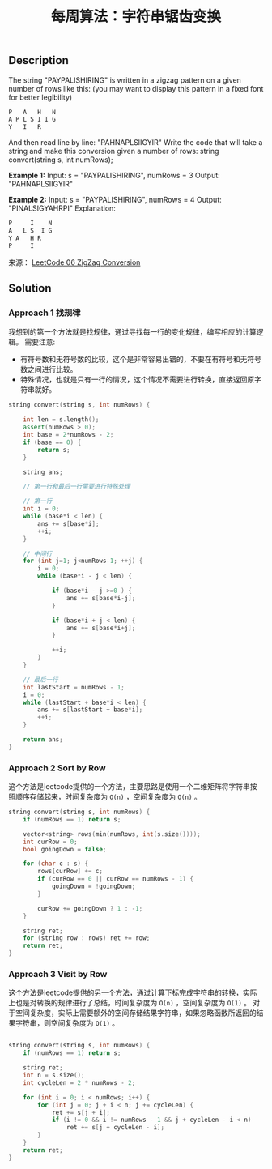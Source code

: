 #+BEGIN_COMMENT
.. title: 每周算法：字符串锯齿变换
.. slug: algorithm-weekly-zigzag-conversion
.. date: 2018-08-16 11:52:48 UTC+08:00
.. tags: algorithm, leetcode
.. category: algorithm
.. link: https://leetcode.com/problems/zigzag-conversion/description/
.. description: 
.. type: text
#+END_COMMENT

#+TITLE: 每周算法：字符串锯齿变换

** Description

The string "PAYPALISHIRING" is written in a zigzag pattern on a given number of rows like this: (you may want to display this pattern in a fixed font for better legibility)

#+BEGIN_SRC org
P   A   H   N
A P L S I I G
Y   I   R
#+END_SRC

And then read line by line: "PAHNAPLSIIGYIR"
Write the code that will take a string and make this conversion given a number of rows:
string convert(string s, int numRows);

*Example 1:*
Input: s = "PAYPALISHIRING", numRows = 3
Output: "PAHNAPLSIIGYIR"

*Example 2:*
Input: s = "PAYPALISHIRING", numRows = 4
Output: "PINALSIGYAHRPI"
Explanation:
#+BEGIN_SRC org
P     I    N
A   L S  I G
Y A   H R
P     I
#+END_SRC

来源： [[https://leetcode.com/problems/zigzag-conversion/description/][LeetCode 06 ZigZag Conversion]]

** Solution

*** Approach 1 找规律
我想到的第一个方法就是找规律，通过寻找每一行的变化规律，编写相应的计算逻辑。
需要注意:
- 有符号数和无符号数的比较，这个是非常容易出错的，不要在有符号和无符号数之间进行比较。
- 特殊情况，也就是只有一行的情况，这个情况不需要进行转换，直接返回原字符串就好。

#+BEGIN_SRC cpp
string convert(string s, int numRows) {

    int len = s.length();
    assert(numRows > 0);
    int base = 2*numRows - 2;
    if (base == 0) {
        return s;
    }
    
    string ans;
    
    // 第一行和最后一行需要进行特殊处理

    // 第一行
    int i = 0;
    while (base*i < len) {
        ans += s[base*i];
        ++i;
    }

    // 中间行
    for (int j=1; j<numRows-1; ++j) {
        i = 0;
        while (base*i - j < len) {
            
            if (base*i - j >=0 ) {
                ans += s[base*i-j];
            }

            if (base*i + j < len) {
                ans += s[base*i+j];                
            }

            ++i;
        }
    }

    // 最后一行
    int lastStart = numRows - 1;
    i = 0;
    while (lastStart + base*i < len) {
        ans += s[lastStart + base*i];
        ++i;
    }

    return ans;
}
#+END_SRC


*** Approach 2 Sort by Row
这个方法是leetcode提供的一个方法，主要思路是使用一个二维矩阵将字符串按照顺序存储起来，时间复杂度为 =O(n)= ，空间复杂度为 =O(n)= 。

#+BEGIN_SRC cpp
string convert(string s, int numRows) {
    if (numRows == 1) return s;

    vector<string> rows(min(numRows, int(s.size())));
    int curRow = 0;
    bool goingDown = false;

    for (char c : s) {
        rows[curRow] += c;
        if (curRow == 0 || curRow == numRows - 1) {
            goingDown = !goingDown;
        }

        curRow += goingDown ? 1 : -1;
    }

    string ret;
    for (string row : rows) ret += row;
    return ret;
}
#+END_SRC

*** Approach 3 Visit by Row
这个方法是leetcode提供的另一个方法，通过计算下标完成字符串的转换，实际上也是对转换的规律进行了总结，时间复杂度为 =O(n)= ，空间复杂度为 =O(1)= 。
对于空间复杂度，实际上需要额外的空间存储结果字符串，如果忽略函数所返回的结果字符串，则空间复杂度为 =O(1)= 。
#+BEGIN_SRC cpp

string convert(string s, int numRows) {
    if (numRows == 1) return s;

    string ret;
    int n = s.size();
    int cycleLen = 2 * numRows - 2;

    for (int i = 0; i < numRows; i++) {
        for (int j = 0; j + i < n; j += cycleLen) {
            ret += s[j + i];
            if (i != 0 && i != numRows - 1 && j + cycleLen - i < n)
                ret += s[j + cycleLen - i];
        }
    }
    return ret;
}
#+END_SRC


